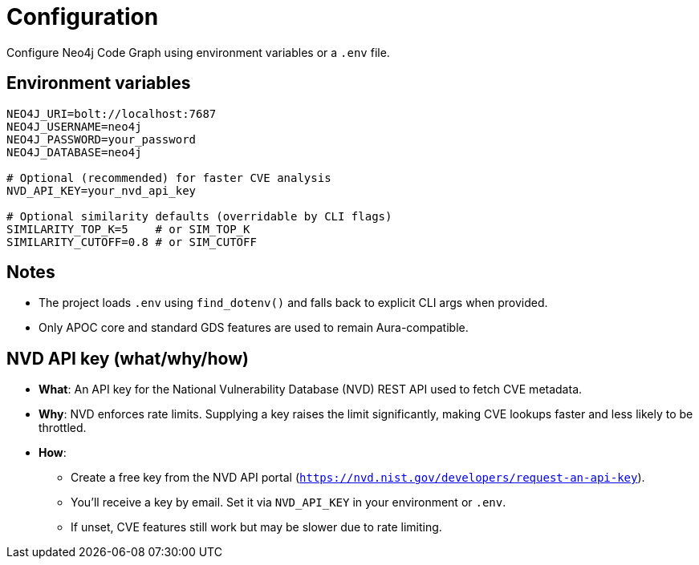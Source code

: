 = Configuration

Configure Neo4j Code Graph using environment variables or a `.env` file.

== Environment variables

[source,bash]
----
NEO4J_URI=bolt://localhost:7687
NEO4J_USERNAME=neo4j
NEO4J_PASSWORD=your_password
NEO4J_DATABASE=neo4j

# Optional (recommended) for faster CVE analysis
NVD_API_KEY=your_nvd_api_key

# Optional similarity defaults (overridable by CLI flags)
SIMILARITY_TOP_K=5    # or SIM_TOP_K
SIMILARITY_CUTOFF=0.8 # or SIM_CUTOFF
----

== Notes

- The project loads `.env` using `find_dotenv()` and falls back to explicit CLI args when provided.
- Only APOC core and standard GDS features are used to remain Aura-compatible.

== NVD API key (what/why/how)

- *What*: An API key for the National Vulnerability Database (NVD) REST API used to fetch CVE metadata.
- *Why*: NVD enforces rate limits. Supplying a key raises the limit significantly, making CVE lookups faster and less likely to be throttled.
- *How*:
  * Create a free key from the NVD API portal (`https://nvd.nist.gov/developers/request-an-api-key`).
  * You’ll receive a key by email. Set it via `NVD_API_KEY` in your environment or `.env`.
  * If unset, CVE features still work but may be slower due to rate limiting.
